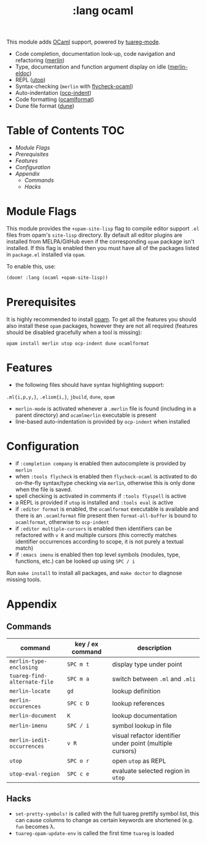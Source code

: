 #+TITLE: :lang ocaml

This module adds  [[https://ocaml.org/][OCaml]] support, powered by [[https://github.com/ocaml/tuareg][tuareg-mode]].

+ Code completion, documentation look-up, code navigation and refactoring ([[https://github.com/ocaml/merlin/wiki/emacs-from-scratch][merlin]])
+ Type, documentation and function argument display on idle ([[https://github.com/Khady/merlin-eldoc][merlin-eldoc]])
+ REPL ([[https://github.com/ocaml-community/utop][utop]])
+ Syntax-checking (~merlin~ with [[https://github.com/flycheck/flycheck-ocaml][flycheck-ocaml]])
+ Auto-indentation ([[https://github.com/OCamlPro/ocp-indent][ocp-indent]])
+ Code formatting ([[https://github.com/ocaml-ppx/ocamlformat][ocamlformat]])
+ Dune file format ([[http://dune.build/][dune]])

* Table of Contents :TOC:
- [[Module Flags][Module Flags]]
- [[Prerequisites][Prerequisites]]
- [[Features][Features]]
- [[Configuration][Configuration]]
- [[Appendix][Appendix]]
  - [[Commands][Commands]]
  - [[Hacks][Hacks]]

* Module Flags
This module provides the ~+opam-site-lisp~ flag to compile editor support ~.el~
files from  opam's =site-lisp= directory.
By default all editor plugins are installed from MELPA/GitHub even if the
corresponding =opam= package isn't installed.
If this flag is enabled then you must have all of the packages listed in
=package.el= installed via =opam=.

To enable this, use:
#+BEGIN_SRC emacs-lisp
(doom! :lang (ocaml +opam-site-lisp))
#+END_SRC

* Prerequisites
It is highly recommended to install [[http://opam.ocaml.org/][opam]].
To get all the features you should also install these ~opam~ packages, however
they are not all required (features should be disabled gracefully when a tool is
missing):
#+BEGIN_SRC shell
opam install merlin utop ocp-indent dune ocamlformat
#+END_SRC

* Features
+ the following files should have syntax highlighting support:
~.ml{i,p,y,}~, ~.eliom{i,}~,  ~jbuild~, ~dune~, ~opam~
+ =merlin-mode= is activated whenever a =.merlin= file is found (including in a
  parent directory) and =ocamlmerlin= executable is present
+ line-based auto-indentation is provided by =ocp-indent= when installed

* Configuration
+ if =:completion company= is enabled then autocomplete is provided by =merlin=
+ when =:tools flycheck= is enabled then =flycheck-ocaml= is activated to do
  on-the-fly syntax/type checking via =merlin=, otherwise this is only done when
  the file is saved.
+ spell checking is activated in comments if =:tools flyspell= is active
+ a REPL is provided if =utop= is installed and =:tools eval= is active
+ if =:editor format= is enabled, the =ocamlformat= executable is available and
  there is an =.ocamlformat= file present then =format-all-buffer= is bound to
  =ocamlformat=, otherwise to =ocp-indent=
+ if =:editor multiple-cursors= is enabled then identifiers can be refactored
  with =v R= and multiple cursors (this correctly matches identifier occurrences
  according to scope, it is not purely a textual match)
+ if =:emacs imenu= is enabled then top level symbols (modules, type, functions, etc.) can
  be looked up using =SPC / i=

Run =make install= to install all packages, and =make doctor= to diagnose missing tools.

* Appendix
** Commands
  | command                      | key / ex command | description                                               |
  |------------------------------+------------------+-----------------------------------------------------------|
  | =merlin-type-enclosing=      | =SPC m t=        | display type under point                                  |
  | =tuareg-find-alternate-file= | =SPC m a=        | switch between =.ml= and =.mli=                           |
  | =merlin-locate=              | =gd=             | lookup definition                                         |
  | =merlin-occurences=          | =SPC c D=        | lookup references                                         |
  | =merlin-document=            | =K=              | lookup documentation                                      |
  | =merlin-imenu=               | =SPC / i=        | symbol lookup in file                                     |
  | =merlin-iedit-occurrences=   | =v R=            | visual refactor identifier under point (multiple cursors) |
  | =utop=                       | =SPC o r=        | open =utop= as REPL                                       |
  | =utop-eval-region=           | =SPC c e=        | evaluate selected region in =utop=                        |

** Hacks
+ =set-pretty-symbols!= is called with the full tuareg prettify symbol list, this
  can cause columns to change as certain keywords are shortened (e.g. =fun=
  becomes \lambda.
+ =tuareg-opam-update-env= is called the first time =tuareg= is loaded
